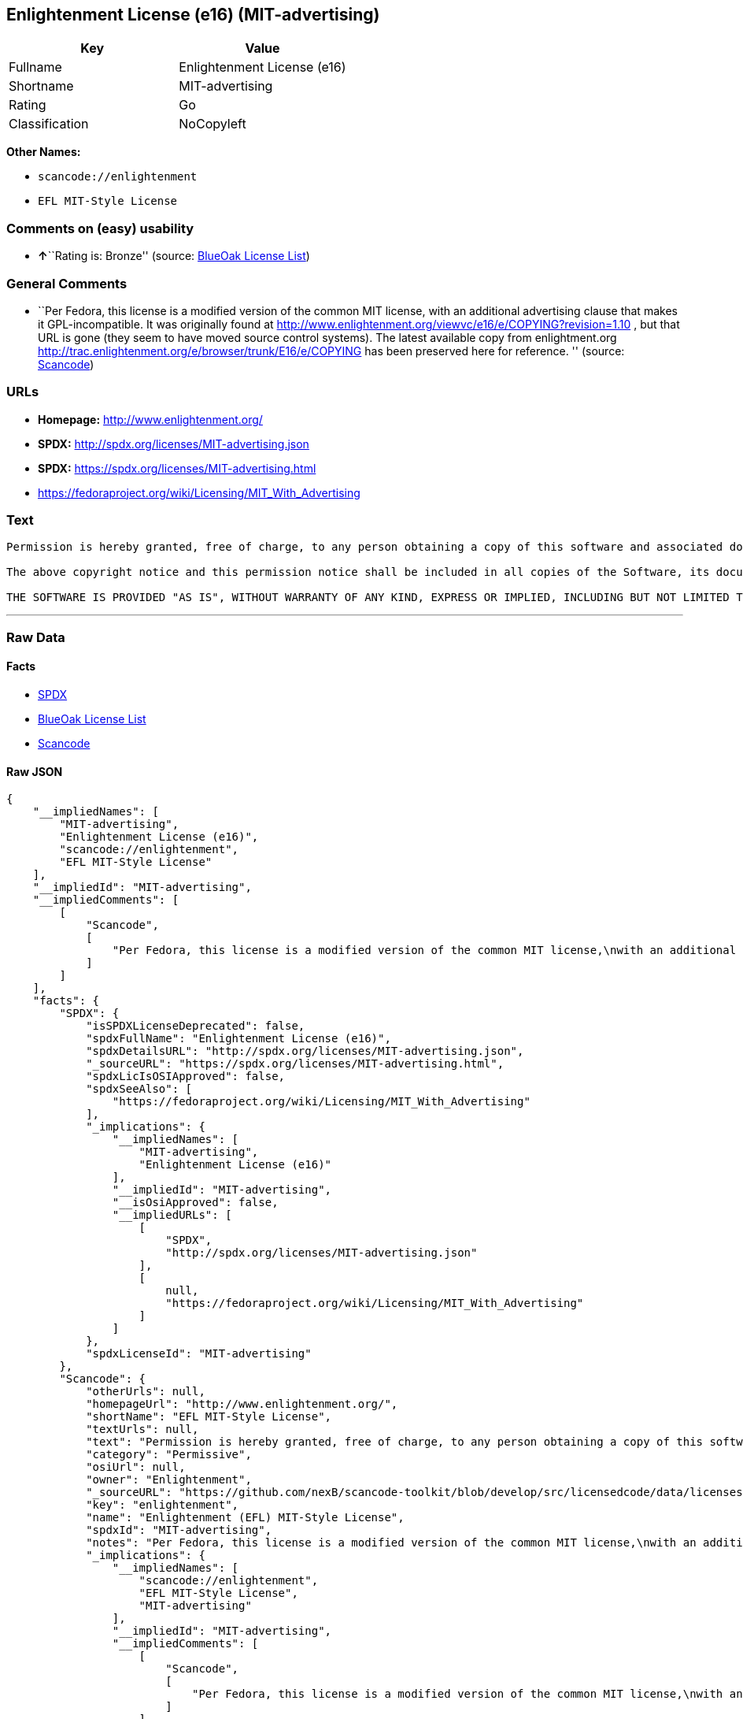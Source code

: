 == Enlightenment License (e16) (MIT-advertising)

[cols=",",options="header",]
|===
|Key |Value
|Fullname |Enlightenment License (e16)
|Shortname |MIT-advertising
|Rating |Go
|Classification |NoCopyleft
|===

*Other Names:*

* `+scancode://enlightenment+`
* `+EFL MIT-Style License+`

=== Comments on (easy) usability

* **↑**``Rating is: Bronze'' (source:
https://blueoakcouncil.org/list[BlueOak License List])

=== General Comments

* ``Per Fedora, this license is a modified version of the common MIT
license, with an additional advertising clause that makes it
GPL-incompatible. It was originally found at
http://www.enlightenment.org/viewvc/e16/e/COPYING?revision=1.10 , but
that URL is gone (they seem to have moved source control systems). The
latest available copy from enlightment.org
http://trac.enlightenment.org/e/browser/trunk/E16/e/COPYING has been
preserved here for reference. '' (source:
https://github.com/nexB/scancode-toolkit/blob/develop/src/licensedcode/data/licenses/enlightenment.yml[Scancode])

=== URLs

* *Homepage:* http://www.enlightenment.org/
* *SPDX:* http://spdx.org/licenses/MIT-advertising.json
* *SPDX:* https://spdx.org/licenses/MIT-advertising.html
* https://fedoraproject.org/wiki/Licensing/MIT_With_Advertising

=== Text

....
Permission is hereby granted, free of charge, to any person obtaining a copy of this software and associated documentation files (the "Software"), to deal in the Software without restriction, including without limitation the rights to use, copy, modify, merge, publish, distribute, sublicense, and/or sell copies of the Software, and to permit persons to whom the Software is furnished to do so, subject to the following conditions:

The above copyright notice and this permission notice shall be included in all copies of the Software, its documentation and marketing & publicity materials, and acknowledgment shall be given in the documentation, materials and software packages that this Software was used.

THE SOFTWARE IS PROVIDED "AS IS", WITHOUT WARRANTY OF ANY KIND, EXPRESS OR IMPLIED, INCLUDING BUT NOT LIMITED TO THE WARRANTIES OF MERCHANTABILITY, FITNESS FOR A PARTICULAR PURPOSE AND NONINFRINGEMENT. IN NO EVENT SHALL THE AUTHORS BE LIABLE FOR ANY CLAIM, DAMAGES OR OTHER LIABILITY, WHETHER IN AN ACTION OF CONTRACT, TORT OR OTHERWISE, ARISING FROM, OUT OF OR IN CONNECTION WITH THE SOFTWARE OR THE USE OR OTHER DEALINGS IN THE SOFTWARE.
....

'''''

=== Raw Data

==== Facts

* https://spdx.org/licenses/MIT-advertising.html[SPDX]
* https://blueoakcouncil.org/list[BlueOak License List]
* https://github.com/nexB/scancode-toolkit/blob/develop/src/licensedcode/data/licenses/enlightenment.yml[Scancode]

==== Raw JSON

....
{
    "__impliedNames": [
        "MIT-advertising",
        "Enlightenment License (e16)",
        "scancode://enlightenment",
        "EFL MIT-Style License"
    ],
    "__impliedId": "MIT-advertising",
    "__impliedComments": [
        [
            "Scancode",
            [
                "Per Fedora, this license is a modified version of the common MIT license,\nwith an additional advertising clause that makes it GPL-incompatible. It\nwas originally found at\nhttp://www.enlightenment.org/viewvc/e16/e/COPYING?revision=1.10 , but that\nURL is gone (they seem to have moved source control systems). The latest\navailable copy from enlightment.org\nhttp://trac.enlightenment.org/e/browser/trunk/E16/e/COPYING has been\npreserved here for reference.\n"
            ]
        ]
    ],
    "facts": {
        "SPDX": {
            "isSPDXLicenseDeprecated": false,
            "spdxFullName": "Enlightenment License (e16)",
            "spdxDetailsURL": "http://spdx.org/licenses/MIT-advertising.json",
            "_sourceURL": "https://spdx.org/licenses/MIT-advertising.html",
            "spdxLicIsOSIApproved": false,
            "spdxSeeAlso": [
                "https://fedoraproject.org/wiki/Licensing/MIT_With_Advertising"
            ],
            "_implications": {
                "__impliedNames": [
                    "MIT-advertising",
                    "Enlightenment License (e16)"
                ],
                "__impliedId": "MIT-advertising",
                "__isOsiApproved": false,
                "__impliedURLs": [
                    [
                        "SPDX",
                        "http://spdx.org/licenses/MIT-advertising.json"
                    ],
                    [
                        null,
                        "https://fedoraproject.org/wiki/Licensing/MIT_With_Advertising"
                    ]
                ]
            },
            "spdxLicenseId": "MIT-advertising"
        },
        "Scancode": {
            "otherUrls": null,
            "homepageUrl": "http://www.enlightenment.org/",
            "shortName": "EFL MIT-Style License",
            "textUrls": null,
            "text": "Permission is hereby granted, free of charge, to any person obtaining a copy of this software and associated documentation files (the \"Software\"), to deal in the Software without restriction, including without limitation the rights to use, copy, modify, merge, publish, distribute, sublicense, and/or sell copies of the Software, and to permit persons to whom the Software is furnished to do so, subject to the following conditions:\n\nThe above copyright notice and this permission notice shall be included in all copies of the Software, its documentation and marketing & publicity materials, and acknowledgment shall be given in the documentation, materials and software packages that this Software was used.\n\nTHE SOFTWARE IS PROVIDED \"AS IS\", WITHOUT WARRANTY OF ANY KIND, EXPRESS OR IMPLIED, INCLUDING BUT NOT LIMITED TO THE WARRANTIES OF MERCHANTABILITY, FITNESS FOR A PARTICULAR PURPOSE AND NONINFRINGEMENT. IN NO EVENT SHALL THE AUTHORS BE LIABLE FOR ANY CLAIM, DAMAGES OR OTHER LIABILITY, WHETHER IN AN ACTION OF CONTRACT, TORT OR OTHERWISE, ARISING FROM, OUT OF OR IN CONNECTION WITH THE SOFTWARE OR THE USE OR OTHER DEALINGS IN THE SOFTWARE.\n",
            "category": "Permissive",
            "osiUrl": null,
            "owner": "Enlightenment",
            "_sourceURL": "https://github.com/nexB/scancode-toolkit/blob/develop/src/licensedcode/data/licenses/enlightenment.yml",
            "key": "enlightenment",
            "name": "Enlightenment (EFL) MIT-Style License",
            "spdxId": "MIT-advertising",
            "notes": "Per Fedora, this license is a modified version of the common MIT license,\nwith an additional advertising clause that makes it GPL-incompatible. It\nwas originally found at\nhttp://www.enlightenment.org/viewvc/e16/e/COPYING?revision=1.10 , but that\nURL is gone (they seem to have moved source control systems). The latest\navailable copy from enlightment.org\nhttp://trac.enlightenment.org/e/browser/trunk/E16/e/COPYING has been\npreserved here for reference.\n",
            "_implications": {
                "__impliedNames": [
                    "scancode://enlightenment",
                    "EFL MIT-Style License",
                    "MIT-advertising"
                ],
                "__impliedId": "MIT-advertising",
                "__impliedComments": [
                    [
                        "Scancode",
                        [
                            "Per Fedora, this license is a modified version of the common MIT license,\nwith an additional advertising clause that makes it GPL-incompatible. It\nwas originally found at\nhttp://www.enlightenment.org/viewvc/e16/e/COPYING?revision=1.10 , but that\nURL is gone (they seem to have moved source control systems). The latest\navailable copy from enlightment.org\nhttp://trac.enlightenment.org/e/browser/trunk/E16/e/COPYING has been\npreserved here for reference.\n"
                        ]
                    ]
                ],
                "__impliedCopyleft": [
                    [
                        "Scancode",
                        "NoCopyleft"
                    ]
                ],
                "__calculatedCopyleft": "NoCopyleft",
                "__impliedText": "Permission is hereby granted, free of charge, to any person obtaining a copy of this software and associated documentation files (the \"Software\"), to deal in the Software without restriction, including without limitation the rights to use, copy, modify, merge, publish, distribute, sublicense, and/or sell copies of the Software, and to permit persons to whom the Software is furnished to do so, subject to the following conditions:\n\nThe above copyright notice and this permission notice shall be included in all copies of the Software, its documentation and marketing & publicity materials, and acknowledgment shall be given in the documentation, materials and software packages that this Software was used.\n\nTHE SOFTWARE IS PROVIDED \"AS IS\", WITHOUT WARRANTY OF ANY KIND, EXPRESS OR IMPLIED, INCLUDING BUT NOT LIMITED TO THE WARRANTIES OF MERCHANTABILITY, FITNESS FOR A PARTICULAR PURPOSE AND NONINFRINGEMENT. IN NO EVENT SHALL THE AUTHORS BE LIABLE FOR ANY CLAIM, DAMAGES OR OTHER LIABILITY, WHETHER IN AN ACTION OF CONTRACT, TORT OR OTHERWISE, ARISING FROM, OUT OF OR IN CONNECTION WITH THE SOFTWARE OR THE USE OR OTHER DEALINGS IN THE SOFTWARE.\n",
                "__impliedURLs": [
                    [
                        "Homepage",
                        "http://www.enlightenment.org/"
                    ]
                ]
            }
        },
        "BlueOak License List": {
            "BlueOakRating": "Bronze",
            "url": "https://spdx.org/licenses/MIT-advertising.html",
            "isPermissive": true,
            "_sourceURL": "https://blueoakcouncil.org/list",
            "name": "Enlightenment License (e16)",
            "id": "MIT-advertising",
            "_implications": {
                "__impliedNames": [
                    "MIT-advertising",
                    "Enlightenment License (e16)"
                ],
                "__impliedJudgement": [
                    [
                        "BlueOak License List",
                        {
                            "tag": "PositiveJudgement",
                            "contents": "Rating is: Bronze"
                        }
                    ]
                ],
                "__impliedCopyleft": [
                    [
                        "BlueOak License List",
                        "NoCopyleft"
                    ]
                ],
                "__calculatedCopyleft": "NoCopyleft",
                "__impliedURLs": [
                    [
                        "SPDX",
                        "https://spdx.org/licenses/MIT-advertising.html"
                    ]
                ]
            }
        }
    },
    "__impliedJudgement": [
        [
            "BlueOak License List",
            {
                "tag": "PositiveJudgement",
                "contents": "Rating is: Bronze"
            }
        ]
    ],
    "__impliedCopyleft": [
        [
            "BlueOak License List",
            "NoCopyleft"
        ],
        [
            "Scancode",
            "NoCopyleft"
        ]
    ],
    "__calculatedCopyleft": "NoCopyleft",
    "__isOsiApproved": false,
    "__impliedText": "Permission is hereby granted, free of charge, to any person obtaining a copy of this software and associated documentation files (the \"Software\"), to deal in the Software without restriction, including without limitation the rights to use, copy, modify, merge, publish, distribute, sublicense, and/or sell copies of the Software, and to permit persons to whom the Software is furnished to do so, subject to the following conditions:\n\nThe above copyright notice and this permission notice shall be included in all copies of the Software, its documentation and marketing & publicity materials, and acknowledgment shall be given in the documentation, materials and software packages that this Software was used.\n\nTHE SOFTWARE IS PROVIDED \"AS IS\", WITHOUT WARRANTY OF ANY KIND, EXPRESS OR IMPLIED, INCLUDING BUT NOT LIMITED TO THE WARRANTIES OF MERCHANTABILITY, FITNESS FOR A PARTICULAR PURPOSE AND NONINFRINGEMENT. IN NO EVENT SHALL THE AUTHORS BE LIABLE FOR ANY CLAIM, DAMAGES OR OTHER LIABILITY, WHETHER IN AN ACTION OF CONTRACT, TORT OR OTHERWISE, ARISING FROM, OUT OF OR IN CONNECTION WITH THE SOFTWARE OR THE USE OR OTHER DEALINGS IN THE SOFTWARE.\n",
    "__impliedURLs": [
        [
            "SPDX",
            "http://spdx.org/licenses/MIT-advertising.json"
        ],
        [
            null,
            "https://fedoraproject.org/wiki/Licensing/MIT_With_Advertising"
        ],
        [
            "SPDX",
            "https://spdx.org/licenses/MIT-advertising.html"
        ],
        [
            "Homepage",
            "http://www.enlightenment.org/"
        ]
    ]
}
....

==== Dot Cluster Graph

../dot/MIT-advertising.svg